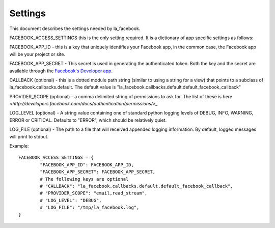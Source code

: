 ========
Settings
========

This document describes the settings needed by la_facebook.

FACEBOOK_ACCESS_SETTINGS this is the only setting required. It is a dictionary
of app specific settings as follows:

FACEBOOK_APP_ID - this is a key that uniquely identifies your Facebook app, in
the common case, the Facebook app will be your project or site.  

FACEBOOK_APP_SECRET - This secret is used in generating the authenticated
token.  Both the key and the secret are available through the `Facebook's Developer app <http://www.facebook.com/developers>`_.

CALLBACK (optional) - this is a dotted module path string (similar to using a string for
a view) that points to a subclass of la_facebook.callbacks.default. The default
value is "la_facebook.callbacks.default.default_facebook_callback"

PROVIDER_SCOPE (optional) - a comma delimited string of permissions to ask for.
The list of these is `here <http://developers.facebook.com/docs/authentication/permissions/>_`

LOG_LEVEL (optional) - A string value containing one of standard python logging
levels of DEBUG, INFO, WARNING, ERROR or CRITICAL. Defaults to "ERROR", which 
should be relatively quiet.

LOG_FILE (optional) - The path to a file that will received appended logging 
information.  By default, logged messages will print to stdout.

Example::
    
    FACEBOOK_ACCESS_SETTINGS = {
            "FACEBOOK_APP_ID": FACEBOOK_APP_ID,
            "FACEBOOK_APP_SECRET": FACEBOOK_APP_SECRET,
            # The following keys are optional
            # "CALLBACK": "la_facebook.callbacks.default.default_facebook_callback",
            # "PROVIDER_SCOPE": "email,read_stream",
            # "LOG_LEVEL": "DEBUG",
            # "LOG_FILE": "/tmp/la_facebook.log",
    }
